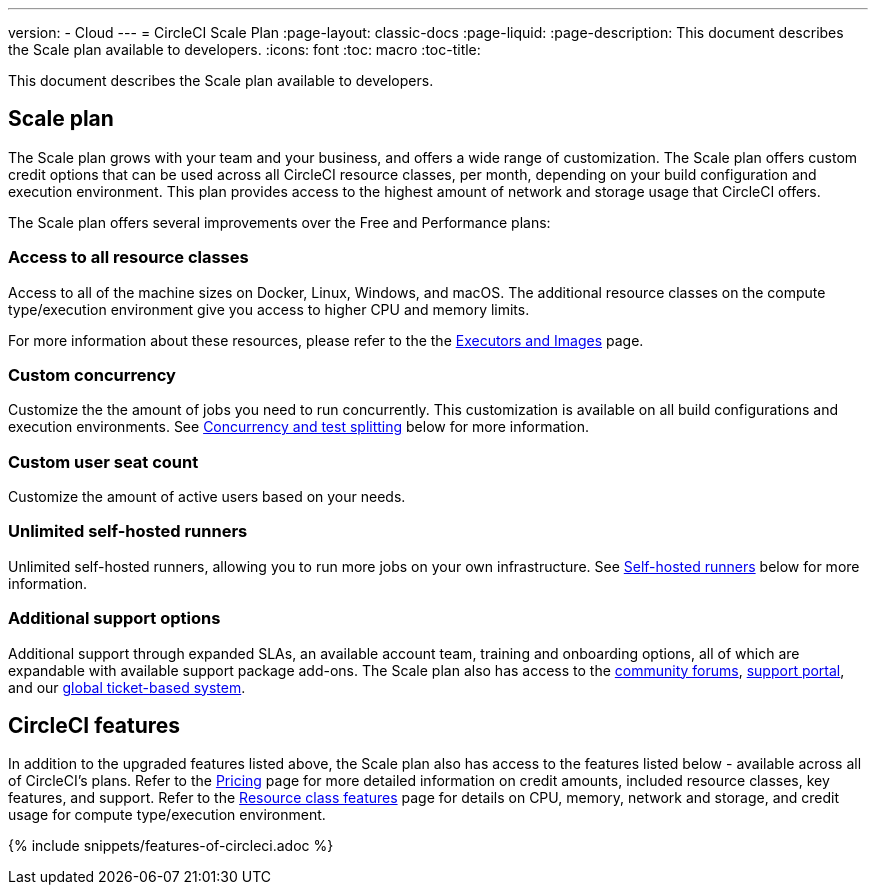 ---
version:
- Cloud
---
= CircleCI Scale Plan
:page-layout: classic-docs
:page-liquid:
:page-description: This document describes the Scale plan available to developers.
:icons: font
:toc: macro
:toc-title:

This document describes the Scale plan available to developers.

== Scale plan
The Scale plan grows with your team and your business, and offers a wide range of customization. The Scale plan offers custom credit options that can be used across all CircleCI resource classes, per month, depending on your build configuration and execution environment. This plan provides access to the highest amount of network and storage usage that CircleCI offers.

The Scale plan offers several improvements over the Free and Performance plans:

=== Access to all resource classes
Access to all of the machine sizes on Docker, Linux, Windows, and macOS. The additional resource classes on the compute type/execution environment give you access to higher CPU and memory limits.

For more information about these resources, please refer to the the <<executor-intro#, Executors and Images>> page.

=== Custom concurrency
Customize the the amount of jobs you need to run concurrently. This customization is available on all build configurations and execution environments. See <<#concurrency-and-test-splitting, Concurrency and test splitting>> below for more information.

=== Custom user seat count
Customize the amount of active users based on your needs.

=== Unlimited self-hosted runners
Unlimited self-hosted runners, allowing you to run more jobs on your own infrastructure. See <<#self-hosted-runners, Self-hosted runners>> below for more information.

=== Additional support options
Additional support through expanded SLAs, an available account team, training and onboarding options, all of which are expandable with available support package add-ons. The Scale plan also has access to the https://discuss.circleci.com/[community forums], https://support.circleci.com/hc/en-us[support portal], and our https://support.circleci.com/hc/en-us/requests/new[global ticket-based system].

== CircleCI features
In addition to the upgraded features listed above, the Scale plan also has access to the features listed below - available across all of CircleCI's plans. Refer to the https://circleci.com/pricing/[Pricing] page for more detailed information on credit amounts, included resource classes, key features, and support. Refer to the https://circleci.com/product/features/resource-classes/[Resource class features] page for details on CPU, memory, network and storage, and credit usage for compute type/execution environment.

{% include snippets/features-of-circleci.adoc %}